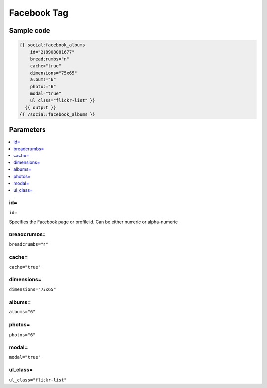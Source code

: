 
Facebook Tag
============

Sample code
######

.. code-block:: php 

    {{ social:facebook_albums 
        id="218908081677" 
        breadcrumbs="n" 
        cache="true" 
        dimensions="75x65" 
        albums="6" 
        photos="6" 
        modal="true" 
        ul_class="flickr-list" }}
      {{ output }}
    {{ /social:facebook_albums }}

Parameters
##########

.. contents::
   :local:
   :depth: 1
   
id=
******

``id=``

Specifies the Facebook page or profile id. Can be either numeric or alpha-numeric. 

breadcrumbs=
******

``breadcrumbs="n"``

cache=
******

``cache="true"``

dimensions=
******

``dimensions="75x65"``

albums=
******

``albums="6"``

photos=
******

``photos="6"``

modal=
******

``modal="true"``

ul_class=
******

``ul_class="flickr-list"``
